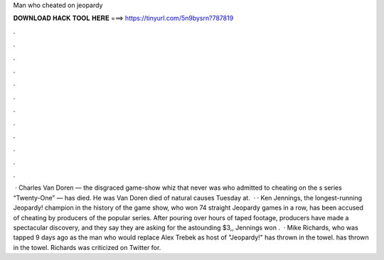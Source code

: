 Man who cheated on jeopardy

𝐃𝐎𝐖𝐍𝐋𝐎𝐀𝐃 𝐇𝐀𝐂𝐊 𝐓𝐎𝐎𝐋 𝐇𝐄𝐑𝐄 ===> https://tinyurl.com/5n9bysrn?787819

.

.

.

.

.

.

.

.

.

.

.

.

 · Charles Van Doren — the disgraced game-show whiz that never was who admitted to cheating on the s series “Twenty-One” — has died. He was Van Doren died of natural causes Tuesday at.  · · Ken Jennings, the longest-running Jeopardy! champion in the history of the game show, who won 74 straight Jeopardy games in a row, has been accused of cheating by producers of the popular series. After pouring over hours of taped footage, producers have made a spectacular discovery, and they say they are asking for the astounding $3,, Jennings won .  · Mike Richards, who was tapped 9 days ago as the man who would replace Alex Trebek as host of "Jeopardy!" has thrown in the towel. has thrown in the towel. Richards was criticized on Twitter for.